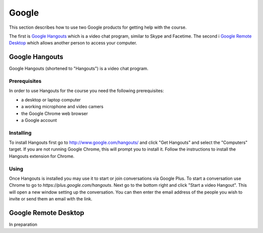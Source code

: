 Google
======================================================================

This section describes how to use two Google products for getting
help with the course.

The first is `Google Hangouts`_ which is a video chat program,
similar to Skype and Facetime.
The second i `Google Remote Desktop`_ which allows another person
to access your computer.

.. _Google Hangouts: http://www.google.com/hangouts/
.. _Google Remote Desktop: https://support.google.com/chrome/answer/1649523?hl=en


Google Hangouts
----------------------------------------------------------------------

Google Hangouts (shortened to "Hangouts") is a video chat program.

Prerequisites
^^^^^^^^^^^^^^^^^^^^^^^^^^^^^^^^^^^^^^^^^^^^^^^^^^^^^^^^^^^^^^^^^^^^^^

In order to use Hangouts for the course you need the following
prerequisites:

* a desktop or laptop computer
* a working microphone and video camers
* the Google Chrome web browser
* a Google account

Installing
^^^^^^^^^^^^^^^^^^^^^^^^^^^^^^^^^^^^^^^^^^^^^^^^^^^^^^^^^^^^^^^^^^^^^^

To install Hangouts first go to http://www.google.com/hangouts/ and
click "Get Hangouts" and select the "Computers" target.
If you are not running Google Chrome, this will prompt you to install it.
Follow the instructions to install the Hangouts extension for Chrome.

Using
^^^^^^^^^^^^^^^^^^^^^^^^^^^^^^^^^^^^^^^^^^^^^^^^^^^^^^^^^^^^^^^^^^^^^^

Once Hangouts is installed you may use it to start or join
conversations via Google Plus.
To start a conversation use Chrome to go to
`https://plus.google.com/hangouts`.
Next go to the bottom right and click "Start a video Hangout".
This will open a new window setting up the conversation.
You can then enter the email address of the people you wish to
invite or send them an email with the link.

Google Remote Desktop
----------------------------------------------------------------------

In preparation
